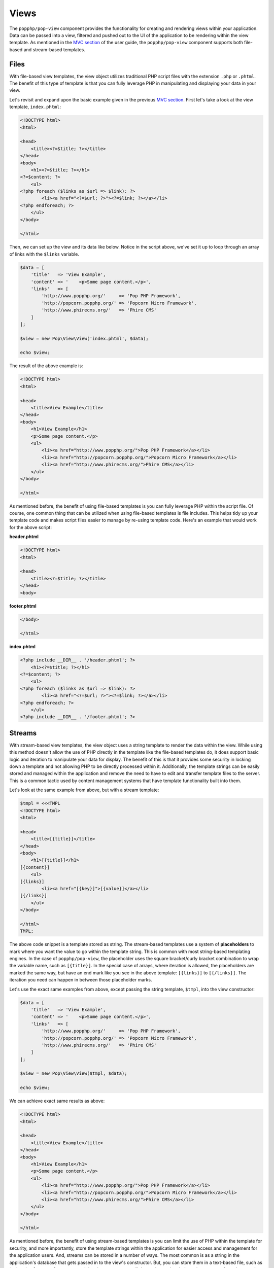 Views
=====

The ``popphp/pop-view`` component provides the functionality for creating and rendering views within
your application. Data can be passed into a view, filtered and pushed out to the UI of the application
to be rendering within the view template. As mentioned in the `MVC section`_ of the user guide, the
``popphp/pop-view`` component supports both file-based and stream-based templates.

Files
-----

With file-based view templates, the view object utilizes traditional PHP script files with the extension
``.php`` or ``.phtml``. The benefit of this type of template is that you can fully leverage PHP in manipulating
and displaying your data in your view.

Let's revisit and expand upon the basic example given in the previous `MVC section`_. First let's take a
look at the view template, ``index.phtml``:

.. code-block:: php

    <!DOCTYPE html>
    <html>

    <head>
        <title><?=$title; ?></title>
    </head>
    <body>
        <h1><?=$title; ?></h1>
    <?=$content; ?>
        <ul>
    <?php foreach ($links as $url => $link): ?>
            <li><a href="<?=$url; ?>"><?=$link; ?></a></li>
    <?php endforeach; ?>
        </ul>
    </body>

    </html>

Then, we can set up the view and its data like below. Notice in the script above, we've set it up to loop
through an array of links with the ``$links`` variable.

.. code-block:: php

    $data = [
        'title'   => 'View Example',
        'content' => '    <p>Some page content.</p>',
        'links'   => [
            'http://www.popphp.org/'     => 'Pop PHP Framework',
            'http://popcorn.popphp.org/' => 'Popcorn Micro Framework',
            'http://www.phirecms.org/'   => 'Phire CMS'
        ]
    ];

    $view = new Pop\View\View('index.phtml', $data);

    echo $view;

The result of the above example is:

.. code-block:: html

    <!DOCTYPE html>
    <html>

    <head>
        <title>View Example</title>
    </head>
    <body>
        <h1>View Example</h1>
        <p>Some page content.</p>
        <ul>
            <li><a href="http://www.popphp.org/">Pop PHP Framework</a></li>
            <li><a href="http://popcorn.popphp.org/">Popcorn Micro Framework</a></li>
            <li><a href="http://www.phirecms.org/">Phire CMS</a></li>
        </ul>
    </body>

    </html>

As mentioned before, the benefit of using file-based templates is you can fully leverage PHP within the
script file. Of course, one common thing that can be utilized when using file-based templates is file
includes. This helps tidy up your template code and makes script files easier to manage by re-using
template code. Here's an example that would work for the above script:

**header.phtml**

.. code-block:: php

    <!DOCTYPE html>
    <html>

    <head>
        <title><?=$title; ?></title>
    </head>
    <body>

**footer.phtml**

.. code-block:: php

    </body>

    </html>


**index.phtml**

.. code-block:: php

    <?php include __DIR__ . '/header.phtml'; ?>
        <h1><?=$title; ?></h1>
    <?=$content; ?>
        <ul>
    <?php foreach ($links as $url => $link): ?>
            <li><a href="<?=$url; ?>"><?=$link; ?></a></li>
    <?php endforeach; ?>
        </ul>
    <?php include __DIR__ . '/footer.phtml'; ?>

Streams
-------

With stream-based view templates, the view object uses a string template to render the data within the view.
While using this method doesn't allow the use of PHP directly in the template like the file-based templates
do, it does support basic logic and iteration to manipulate your data for display. The benefit of this
is that it provides some security in locking down a template and not allowing PHP to be directly processed
within it. Additionally, the template strings can be easily stored and managed within the application and
remove the need to have to edit and transfer template files to the server. This is a common tactic used by
content management systems that have template functionality built into them.

Let's look at the same example from above, but with a stream template:

.. code-block:: php

    $tmpl = <<<TMPL
    <!DOCTYPE html>
    <html>

    <head>
        <title>[{title}]</title>
    </head>
    <body>
        <h1>[{title}]</h1>
    [{content}]
        <ul>
    [{links}]
            <li><a href="[{key}]">[{value}]</a></li>
    [{/links}]
        </ul>
    </body>

    </html>
    TMPL;

The above code snippet is a template stored as string. The stream-based templates use a system of **placeholders**
to mark where you want the value to go within the template string. This is common with most string-based templating
engines. In the case of ``popphp/pop-view``, the placeholder uses the square bracket/curly bracket combination
to wrap the variable name, such as ``[{title}]``. In the special case of arrays, where iteration is allowed,
the placeholders are marked the same way, but have an end mark like you see in the above template: ``[{links}]``
to ``[{/links}]``. The iteration you need can happen in between those placeholder marks.

Let's use the exact same examples from above, except passing the string template, ``$tmpl``, into the view
constructor:

.. code-block:: php

    $data = [
        'title'   => 'View Example',
        'content' => '    <p>Some page content.</p>',
        'links'   => [
            'http://www.popphp.org/'     => 'Pop PHP Framework',
            'http://popcorn.popphp.org/' => 'Popcorn Micro Framework',
            'http://www.phirecms.org/'   => 'Phire CMS'
        ]
    ];

    $view = new Pop\View\View($tmpl, $data);

    echo $view;

We can achieve exact same results as above:

.. code-block:: html

    <!DOCTYPE html>
    <html>

    <head>
        <title>View Example</title>
    </head>
    <body>
        <h1>View Example</h1>
        <p>Some page content.</p>
        <ul>
            <li><a href="http://www.popphp.org/">Pop PHP Framework</a></li>
            <li><a href="http://popcorn.popphp.org/">Popcorn Micro Framework</a></li>
            <li><a href="http://www.phirecms.org/">Phire CMS</a></li>
        </ul>
    </body>

    </html>

As mentioned before, the benefit of using stream-based templates is you can limit the use of PHP within
the template for security, and more importantly, store the template strings within the application for
easier access and management for the application users. And, streams can be stored in a number of ways.
The most common is as a string in the application's database that gets passed in to the view's constructor.
But, you can store them in a text-based file, such as ``index.html`` or ``template.txt``, and the view
constructor will detect that and grab the string contents from that template file. This will be applicable
when we cover **includes** and **inheritance**, as you will need to be able to reference other string-based
templates outside of the main one currently being used by the view object.

Stream Syntax
-------------

Scalars
~~~~~~~

Examples of using scalar values were show above. You wrap the name of the variable in the placeholder
bracket notation, ``[{title}]``, in which the variable ``$title`` will render.

Arrays
~~~~~~

As mentioned in the example above, iterating over arrays use a similar bracket notation, but with a start
key ``[{links}]`` and an end key with a slash ``[{/links}]``. In between those markers, you can write a line
of code in the template to define what to display for each iteration:

.. code-block:: php

    $data = [
        'links'   => [
            'http://www.popphp.org/'     => 'Pop PHP Framework',
            'http://popcorn.popphp.org/' => 'Popcorn Micro Framework',
            'http://www.phirecms.org/'   => 'Phire CMS'
        ]
    ];

.. code-block:: text

    [{links}]
            <li><a href="[{key}]">[{value}]</a></li>
    [{/links}]

Additionally, when you are iterating over an array in a stream template, you have access to a counter in the
form of the placeholder, ``[{i}]``. That way, if you need to, you can mark each iteration uniquely:

.. code-block:: text

    [{links}]
            <li id="li-item-[{i}]"><a href="[{key}]">[{value}]</a></li>
    [{/links}]

The above template would render like this:

.. code-block:: html

            <li id="li-item-1"><a href="http://www.popphp.org/">Pop PHP Framework</a></li>
            <li id="li-item-2"><a href="http://popcorn.popphp.org/">Popcorn Micro Framework</a></li>
            <li id="li-item-3"><a href="http://www.phirecms.org/">Phire CMS</a></li>

Conditionals
~~~~~~~~~~~~

Stream-based templates support basic conditional logic as well to test if a variable is set.
Here's an "if" statement:

.. code-block:: text

    [{if(foo)}]
        <p>The variable 'foo' is set to [{foo}].</p>
    [{/if}]

And here's an "if/else" statement:

.. code-block:: text

    [{if(foo)}]
        <p>The variable 'foo' is set to [{foo}].</p>
    [{else}]
        <p>The variable 'foo' is not set.</p>
    [{/if}]

Includes
~~~~~~~~

As referenced earlier, you can store stream-based templates as files on disk. This is useful if you want
to utilize includes with them. Consider the following templates:

**header.html**

.. code-block:: html

    <!DOCTYPE html>
    <html>

    <head>
        <title>[{title}]</title>
    </head>
    <body>

**footer.html**

.. code-block:: html

    </body>

    </html>

You could then reference the above templates in the main template like below:

**index.html**

.. code-block:: html

    {{@include header.html}}
        <h1>[{title}]</h1>
    [{content}]
    {{@include footer.html}}

Note the include token uses a double curly bracket and @ symbol.

Inheritance
~~~~~~~~~~~

Inheritance, or blocks, are also supported with stream-based templates. Consider the following templates:

**parent.html**

.. code-block:: html

    <!DOCTYPE html>
    <html>

    <head>
    {{header}}
        <title>[{title}]</title>
        <meta http-equiv="Content-Type" content="text/html; charset=utf-8" />
    {{/header}}
    </head>

    <body>
        <h1>[{title}]</h1>
        [{content}]
    </body>

    </html>

**child.html**

.. code-block:: html

    {{@extends parent.html}}

    {{header}}
    {{parent}}
        <style>
            body { margin: 0; padding: 0; color: #bbb;}
        </style>
    {{/header}}

Render using the parent:

.. code-block:: php

    $view = new Pop\View\View('parent.html');
    $view->title   = 'Hello World!';
    $view->content = 'This is a test!';

    echo $view;

will produce the following HTML:

.. code-block:: html

    <!DOCTYPE html>
    <html>

    <head>

        <title>Hello World!</title>
        <meta http-equiv="Content-Type" content="text/html; charset=utf-8" />

    </head>

    <body>
        <h1>Hello World!</h1>
        This is a test!
    </body>

    </html>

Render using the child:

.. code-block:: php

    $view = new Pop\View\View('child.html');
    $view->title   = 'Hello World!';
    $view->content = 'This is a test!';

    echo $view;

will produce the following HTML:

.. code-block:: html

    <!DOCTYPE html>
    <html>

    <head>

        <title>Hello World!</title>
        <meta http-equiv="Content-Type" content="text/html; charset=utf-8" />

        <style>
            body { margin: 0; padding: 0; color: #bbb;}
        </style>

    </head>

    <body>
        <h1>Hello World!</h1>
        This is a test!
    </body>

    </html>

As you can see, using the child template that extends the parent, the ``{{header}}`` section
was extended, incorporating the additional **style** tags in the header of the HTML. Note that the
placeholder tokens for the extending a template use double curly brackets.

Filtering Data
--------------

You can apply filters to the data in the view as well for security and tidying-up. You pass the
``addFilter()`` method a callable and any optional parameters and then calling the ``filter()``
method will iterate through the data and apply the filters.

.. code-block:: php

    $view = new Pop\View\View('index.phtml', $data);
    $view->addFilter('strip_tags');
    $view->addFilter('htmlentities', [ENT_QUOTES, 'UTF-8'])
    $view->filter();

    echo $view;

You can also use the ``addFilters()`` to apply muliple filters at once:

.. code-block:: php

    $view = new Pop\View\View('index.phtml', $data);
    $view->addFilters([
        [
            'call'   => 'strip_tags'
        ],
        [
            'call'   => 'htmlentities',
            'params' => [ENT_QUOTES, 'UTF-8']
        ]
    ]);

    $view->filter();

    echo $view;

And need be, you can clear the filters out of the view object as well:

.. code-block:: php

    $view->clearFilters();

.. _MVC section: ./mvc.html#views